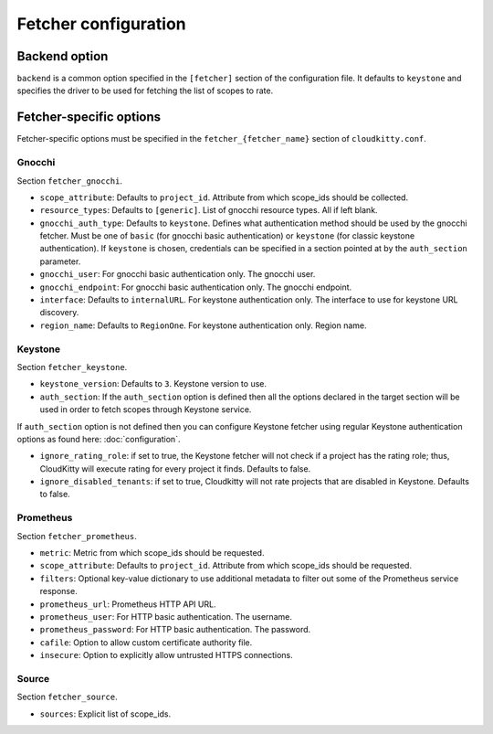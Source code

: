 ======================
 Fetcher configuration
======================

Backend option
==============

``backend`` is a common option specified in the ``[fetcher]`` section of
the configuration file. It defaults to ``keystone`` and specifies the driver
to be used for fetching the list of scopes to rate.

Fetcher-specific options
========================

Fetcher-specific options must be specified in the
``fetcher_{fetcher_name}`` section of ``cloudkitty.conf``.

Gnocchi
-------

Section ``fetcher_gnocchi``.

* ``scope_attribute``: Defaults to ``project_id``. Attribute from which
  scope_ids should be collected.

* ``resource_types``: Defaults to ``[generic]``. List of gnocchi resource
  types. All if left blank.

* ``gnocchi_auth_type``: Defaults to ``keystone``. Defines what authentication
  method should be used by the gnocchi fetcher. Must be one of ``basic``
  (for gnocchi basic authentication) or ``keystone`` (for classic keystone
  authentication). If ``keystone`` is chosen, credentials can be specified
  in a section pointed at by the ``auth_section`` parameter.

* ``gnocchi_user``: For gnocchi basic authentication only. The gnocchi user.

* ``gnocchi_endpoint``: For gnocchi basic authentication only. The gnocchi
  endpoint.

* ``interface``: Defaults to ``internalURL``. For keystone authentication only.
  The interface to use for keystone URL discovery.

* ``region_name``: Defaults to ``RegionOne``. For keystone authentication only.
  Region name.


Keystone
--------

Section ``fetcher_keystone``.

* ``keystone_version``: Defaults to ``3``. Keystone version to use.

* ``auth_section``: If the ``auth_section`` option is defined then all the
  options declared in the target section will be used in order to fetch scopes
  through Keystone service.

If ``auth_section`` option is not defined then you can configure Keystone
fetcher using regular Keystone authentication options as found here:
:doc:`configuration`.

* ``ignore_rating_role``: if set to true, the Keystone fetcher will not check
  if a project has the rating role; thus, CloudKitty will execute rating for
  every project it finds. Defaults to false.

* ``ignore_disabled_tenants``: if set to true, Cloudkitty will not rate
  projects that are disabled in Keystone. Defaults to false.


Prometheus
----------

Section ``fetcher_prometheus``.

* ``metric``: Metric from which scope_ids should be requested.

* ``scope_attribute``: Defaults to ``project_id``. Attribute from which
  scope_ids should be requested.

* ``filters``: Optional key-value dictionary to use additional metadata to
  filter out some of the Prometheus service response.

* ``prometheus_url``: Prometheus HTTP API URL.

* ``prometheus_user``: For HTTP basic authentication. The username.

* ``prometheus_password``: For HTTP basic authentication. The password.

* ``cafile``: Option to allow custom certificate authority file.

* ``insecure``: Option to explicitly allow untrusted HTTPS connections.

Source
------

Section ``fetcher_source``.

* ``sources``: Explicit list of scope_ids.

